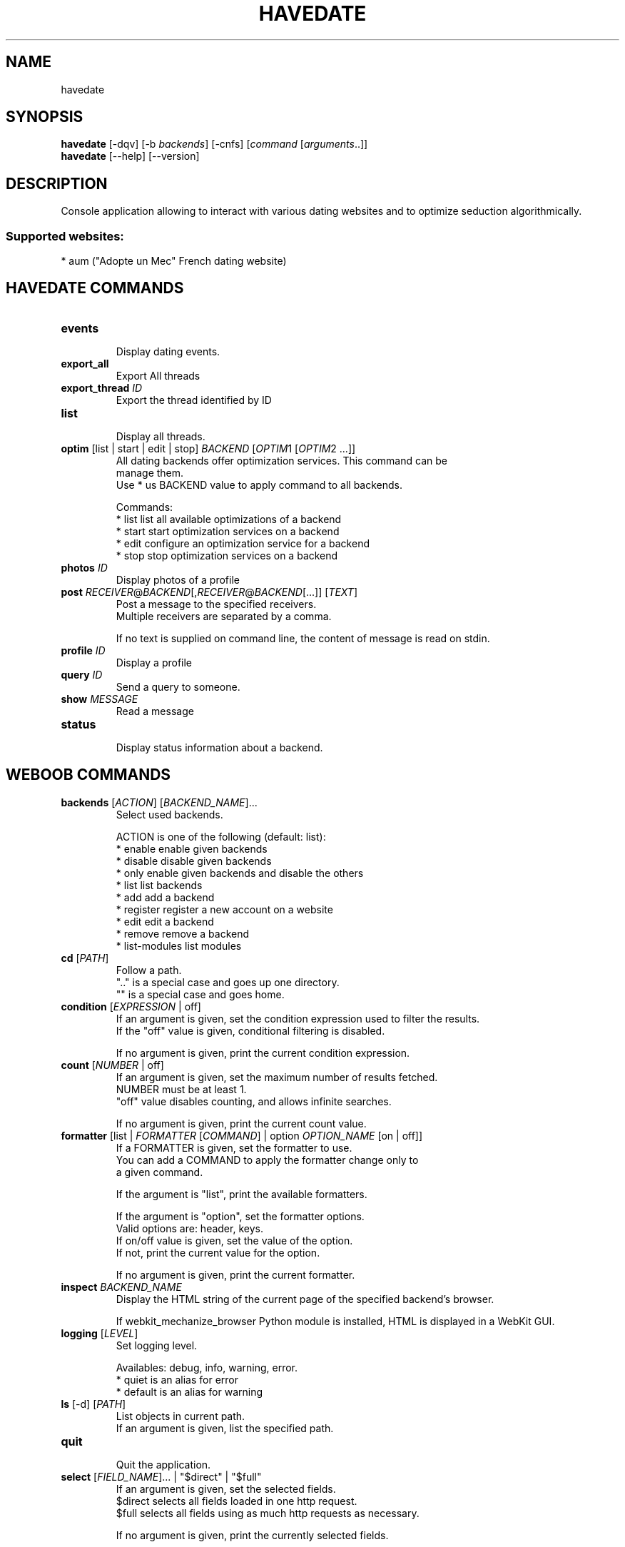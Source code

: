 .TH HAVEDATE 1 "25 janvier 2013" "havedate 0\&.e"
.SH NAME
havedate
.SH SYNOPSIS
.B havedate
[\-dqv] [\-b \fIbackends\fR] [\-cnfs] [\fIcommand\fR [\fIarguments\fR..]]
.br
.B havedate
[\-\-help] [\-\-version]

.SH DESCRIPTION
.LP

Console application allowing to interact with various dating websites and to optimize seduction algorithmically.

.SS Supported websites:
* aum ("Adopte un Mec" French dating website)
.SH HAVEDATE COMMANDS
.TP
\fBevents\fR
.br
Display dating events.
.TP
\fBexport_all\fR
.br
Export All threads
.TP
\fBexport_thread\fR \fIID\fR
.br
Export the thread identified by ID
.TP
\fBlist\fR
.br
Display all threads.
.TP
\fBoptim\fR [list | start | edit | stop] \fIBACKEND\fR [\fIOPTIM\fR1 [\fIOPTIM\fR2 ...]]
.br
All dating backends offer optimization services. This command can be
.br
manage them.
.br
Use * us BACKEND value to apply command to all backends.
.br

.br
Commands:
.br
* list       list all available optimizations of a backend
.br
* start      start optimization services on a backend
.br
* edit       configure an optimization service for a backend
.br
* stop       stop optimization services on a backend
.TP
\fBphotos\fR \fIID\fR
.br
Display photos of a profile
.TP
\fBpost\fR \fIRECEIVER\fR@\fIBACKEND\fR[,\fIRECEIVER\fR@\fIBACKEND\fR[...]] [\fITEXT\fR]
.br
Post a message to the specified receivers.
.br
Multiple receivers are separated by a comma.
.br

.br
If no text is supplied on command line, the content of message is read on stdin.
.TP
\fBprofile\fR \fIID\fR
.br
Display a profile
.TP
\fBquery\fR \fIID\fR
.br
Send a query to someone.
.TP
\fBshow\fR \fIMESSAGE\fR
.br
Read a message
.TP
\fBstatus\fR
.br
Display status information about a backend.
.SH WEBOOB COMMANDS
.TP
\fBbackends\fR [\fIACTION\fR] [\fIBACKEND_NAME\fR]...
.br
Select used backends.
.br

.br
ACTION is one of the following (default: list):
.br
* enable         enable given backends
.br
* disable        disable given backends
.br
* only           enable given backends and disable the others
.br
* list           list backends
.br
* add            add a backend
.br
* register       register a new account on a website
.br
* edit           edit a backend
.br
* remove         remove a backend
.br
* list\-modules   list modules
.TP
\fBcd\fR [\fIPATH\fR]
.br
Follow a path.
.br
".." is a special case and goes up one directory.
.br
"" is a special case and goes home.
.TP
\fBcondition\fR [\fIEXPRESSION\fR | off]
.br
If an argument is given, set the condition expression used to filter the results.
.br
If the "off" value is given, conditional filtering is disabled.
.br

.br
If no argument is given, print the current condition expression.
.TP
\fBcount\fR [\fINUMBER\fR | off]
.br
If an argument is given, set the maximum number of results fetched.
.br
NUMBER must be at least 1.
.br
"off" value disables counting, and allows infinite searches.
.br

.br
If no argument is given, print the current count value.
.TP
\fBformatter\fR [list | \fIFORMATTER\fR [\fICOMMAND\fR] | option \fIOPTION_NAME\fR [on | off]]
.br
If a FORMATTER is given, set the formatter to use.
.br
You can add a COMMAND to apply the formatter change only to
.br
a given command.
.br

.br
If the argument is "list", print the available formatters.
.br

.br
If the argument is "option", set the formatter options.
.br
Valid options are: header, keys.
.br
If on/off value is given, set the value of the option.
.br
If not, print the current value for the option.
.br

.br
If no argument is given, print the current formatter.
.TP
\fBinspect\fR \fIBACKEND_NAME\fR
.br
Display the HTML string of the current page of the specified backend's browser.
.br

.br
If webkit_mechanize_browser Python module is installed, HTML is displayed in a WebKit GUI.
.TP
\fBlogging\fR [\fILEVEL\fR]
.br
Set logging level.
.br

.br
Availables: debug, info, warning, error.
.br
* quiet is an alias for error
.br
* default is an alias for warning
.TP
\fBls\fR [\-d] [\fIPATH\fR]
.br
List objects in current path.
.br
If an argument is given, list the specified path.
.TP
\fBquit\fR
.br
Quit the application.
.TP
\fBselect\fR [\fIFIELD_NAME\fR]... | "$direct" | "$full"
.br
If an argument is given, set the selected fields.
.br
$direct selects all fields loaded in one http request.
.br
$full selects all fields using as much http requests as necessary.
.br

.br
If no argument is given, print the currently selected fields.

.SH OPTIONS
.TP
\fB\-\-version\fR
show program's version number and exit
.TP
\fB\-h\fR, \fB\-\-help\fR
show this help message and exit
.TP
\fB\-b BACKENDS\fR, \fB\-\-backends=BACKENDS\fR
what backend(s) to enable (comma separated)
.TP
\fB\-e EXCLUDE_BACKENDS\fR, \fB\-\-exclude\-backends=EXCLUDE_BACKENDS\fR
what backend(s) to exclude (comma separated)

.SH HAVEDATE OPTIONS
.TP
\fB\-E\fR, \fB\-\-accept\-empty\fR
Send messages with an empty body.
.TP
\fB\-t TITLE\fR, \fB\-\-title=TITLE\fR
For the "post" command, set a title to message

.SH LOGGING OPTIONS
.TP
\fB\-d\fR, \fB\-\-debug\fR
display debug messages
.TP
\fB\-q\fR, \fB\-\-quiet\fR
display only error messages
.TP
\fB\-v\fR, \fB\-\-verbose\fR
display info messages
.TP
\fB\-\-logging\-file=LOGGING_FILE\fR
file to save logs
.TP
\fB\-a\fR, \fB\-\-save\-responses\fR
save every response
.TP
\fB\-I\fR, \fB\-\-insecure\fR
do not validate SSL

.SH RESULTS OPTIONS
.TP
\fB\-c CONDITION\fR, \fB\-\-condition=CONDITION\fR
filter result items to display given a boolean expression
.TP
\fB\-n COUNT\fR, \fB\-\-count=COUNT\fR
get a maximum number of results (all backends merged)
.TP
\fB\-s SELECT\fR, \fB\-\-select=SELECT\fR
select result item keys to display (comma separated)

.SH FORMATTING OPTIONS
.TP
\fB\-f FORMATTER\fR, \fB\-\-formatter=FORMATTER\fR
select output formatter (atom, csv, events, htmltable, msg, msglist, multiline,
profile, simple, table, webkit, xhtml)
.TP
\fB\-\-no\-header\fR
do not display header
.TP
\fB\-\-no\-keys\fR
do not display item keys
.TP
\fB\-O OUTFILE\fR, \fB\-\-outfile=OUTFILE\fR
file to export result

.SH COPYRIGHT
Copyright(C) 2010-2012 Romain Bignon
.LP
For full COPYRIGHT see COPYING file with weboob package.
.LP
.RE
.SH FILES
"~/.config/weboob/backends" 

.SH SEE ALSO
Home page: http://weboob.org/applications/havedate

